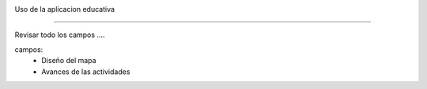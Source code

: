 
.. image:: imagenes/obervación.png



Uso de la aplicacion educativa

-------------------------------
   


Revisar todo los campos ....

campos:
    - Diseño del mapa
    - Avances de las actividades
